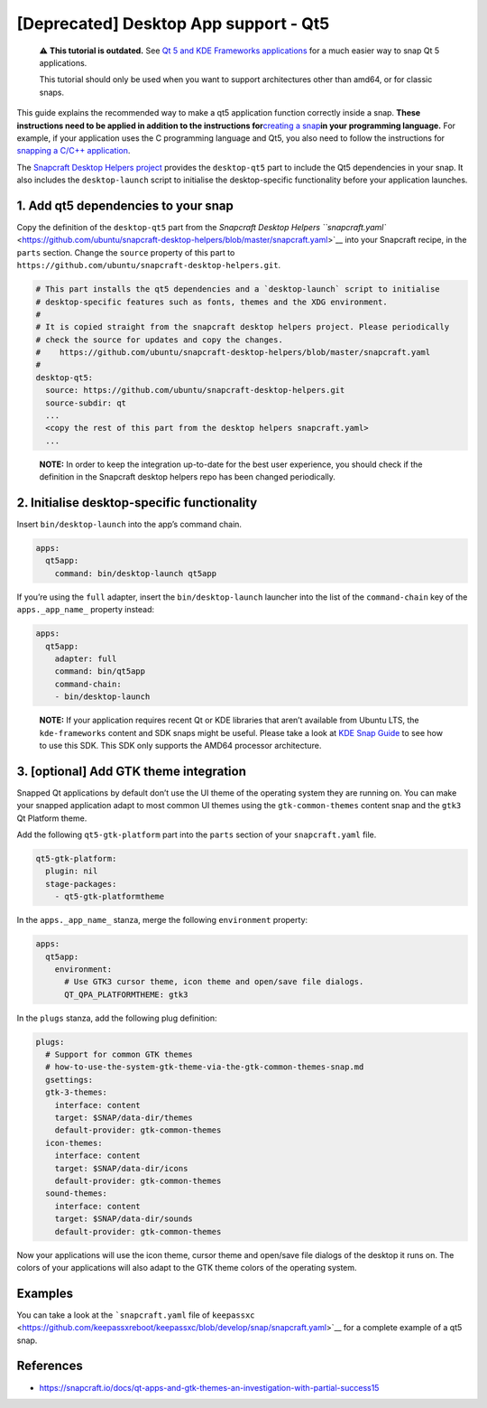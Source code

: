 .. 11703.md

.. \_deprecated-desktop-app-support-qt5:

[Deprecated] Desktop App support - Qt5
======================================

   ⚠ **This tutorial is outdated.** See `Qt 5 and KDE Frameworks applications <qt5-and-kde-frameworks-applications.md>`__ for a much easier way to snap Qt 5 applications.

   This tutorial should only be used when you want to support architectures other than amd64, or for classic snaps.

This guide explains the recommended way to make a qt5 application function correctly inside a snap. **These instructions need to be applied in addition to the instructions for**\ `creating a snap <creating-a-snap.md>`__\ **in your programming language.** For example, if your application uses the C programming language and Qt5, you also need to follow the instructions for `snapping a C/C++ application <c-c-applications.md>`__.

The `Snapcraft Desktop Helpers project <https://github.com/ubuntu/snapcraft-desktop-helpers>`__ provides the ``desktop-qt5`` part to include the Qt5 dependencies in your snap. It also includes the ``desktop-launch`` script to initialise the desktop-specific functionality before your application launches.

1. Add qt5 dependencies to your snap
------------------------------------

Copy the definition of the ``desktop-qt5`` part from the `Snapcraft Desktop Helpers ``snapcraft.yaml`` <https://github.com/ubuntu/snapcraft-desktop-helpers/blob/master/snapcraft.yaml>`__ into your Snapcraft recipe, in the ``parts`` section. Change the ``source`` property of this part to ``https://github.com/ubuntu/snapcraft-desktop-helpers.git``.

.. code:: yaml

     # This part installs the qt5 dependencies and a `desktop-launch` script to initialise
     # desktop-specific features such as fonts, themes and the XDG environment.
     #
     # It is copied straight from the snapcraft desktop helpers project. Please periodically
     # check the source for updates and copy the changes.
     #    https://github.com/ubuntu/snapcraft-desktop-helpers/blob/master/snapcraft.yaml
     #
     desktop-qt5:
       source: https://github.com/ubuntu/snapcraft-desktop-helpers.git
       source-subdir: qt
       ...
       <copy the rest of this part from the desktop helpers snapcraft.yaml>
       ...

..

   **NOTE:** In order to keep the integration up-to-date for the best user experience, you should check if the definition in the Snapcraft desktop helpers repo has been changed periodically.

2. Initialise desktop-specific functionality
--------------------------------------------

Insert ``bin/desktop-launch`` into the app’s command chain.

.. code:: yaml

   apps:
     qt5app:
       command: bin/desktop-launch qt5app

If you’re using the ``full`` adapter, insert the ``bin/desktop-launch`` launcher into the list of the ``command-chain`` key of the ``apps._app_name_`` property instead:

.. code:: yaml

   apps:
     qt5app:
       adapter: full
       command: bin/qt5app
       command-chain:
       - bin/desktop-launch

..

   **NOTE:** If your application requires recent Qt or KDE libraries that aren’t available from Ubuntu LTS, the ``kde-frameworks`` content and SDK snaps might be useful. Please take a look at `KDE Snap Guide <https://community.kde.org/Guidelines_and_HOWTOs/Snap>`__ to see how to use this SDK. This SDK only supports the AMD64 processor architecture.

3. [optional] Add GTK theme integration
---------------------------------------

Snapped Qt applications by default don’t use the UI theme of the operating system they are running on. You can make your snapped application adapt to most common UI themes using the ``gtk-common-themes`` content snap and the ``gtk3`` Qt Platform theme.

Add the following ``qt5-gtk-platform`` part into the ``parts`` section of your ``snapcraft.yaml`` file.

.. code:: yaml

     qt5-gtk-platform:
       plugin: nil
       stage-packages:
         - qt5-gtk-platformtheme

In the ``apps._app_name_`` stanza, merge the following ``environment`` property:

.. code:: yaml

   apps:
     qt5app:
       environment:
         # Use GTK3 cursor theme, icon theme and open/save file dialogs.
         QT_QPA_PLATFORMTHEME: gtk3

In the ``plugs`` stanza, add the following plug definition:

.. code:: yaml

   plugs:
     # Support for common GTK themes
     # how-to-use-the-system-gtk-theme-via-the-gtk-common-themes-snap.md
     gsettings:
     gtk-3-themes:
       interface: content
       target: $SNAP/data-dir/themes
       default-provider: gtk-common-themes
     icon-themes:
       interface: content
       target: $SNAP/data-dir/icons
       default-provider: gtk-common-themes
     sound-themes:
       interface: content
       target: $SNAP/data-dir/sounds
       default-provider: gtk-common-themes

Now your applications will use the icon theme, cursor theme and open/save file dialogs of the desktop it runs on. The colors of your applications will also adapt to the GTK theme colors of the operating system.

Examples
--------

You can take a look at the ```snapcraft.yaml`` file of ``keepassxc`` <https://github.com/keepassxreboot/keepassxc/blob/develop/snap/snapcraft.yaml>`__ for a complete example of a qt5 snap.

References
----------

-  https://snapcraft.io/docs/qt-apps-and-gtk-themes-an-investigation-with-partial-success15
